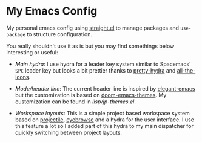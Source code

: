* My Emacs Config

  My personal emacs config using [[https://github.com/raxod502/straight.el][straight.el]] to manage packages and
  =use-package= to structure configuration.

   [[./screenshots/main.png]]

  You really shouldn't use it as is but you may find somethings below
  interesting or useful:

  - [[lisp/jp-main-hydra.el][Main hydra]]: I use hydra for a leader key system similar to
    Spacemacs' =SPC= leader key but looks a bit prettier thanks to
    [[https://github.com/jerrypnz/major-mode-hydra.el#pretty-hydra][pretty-hydra]] and [[https://github.com/domtronn/all-the-icons.el][all-the-icons]].

    [[./screenshots/main-hydra.png]]

  - [[lisp/jp-modeline.el][Mode/header line]]: The current header line is inspired by
    [[https://github.com/rougier/elegant-emacs][elegant-emacs]] but the customization is based on
    [[https://github.com/hlissner/emacs-doom-themes][doom-emacs-themes]]. My customization can be found in
    [[lisp/jp-themes.el][lisp/jp-themes.el]].

  - [[lisp/jp-layouts.el][Workspace layouts]]: This is a simple project based workspace system
    based on [[https://github.com/bbatsov/projectile][projectile]], [[https://github.com/wasamasa/eyebrowse][eyebrowse]] and a hydra for the user
    interface. I use this feature a lot so I added part of this hydra
    to my main dispatcher for quickly switching between project
    layouts.
